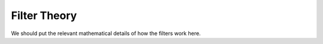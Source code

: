 Filter Theory
=============

We should put the relevant mathematical details of how the filters
work here.
